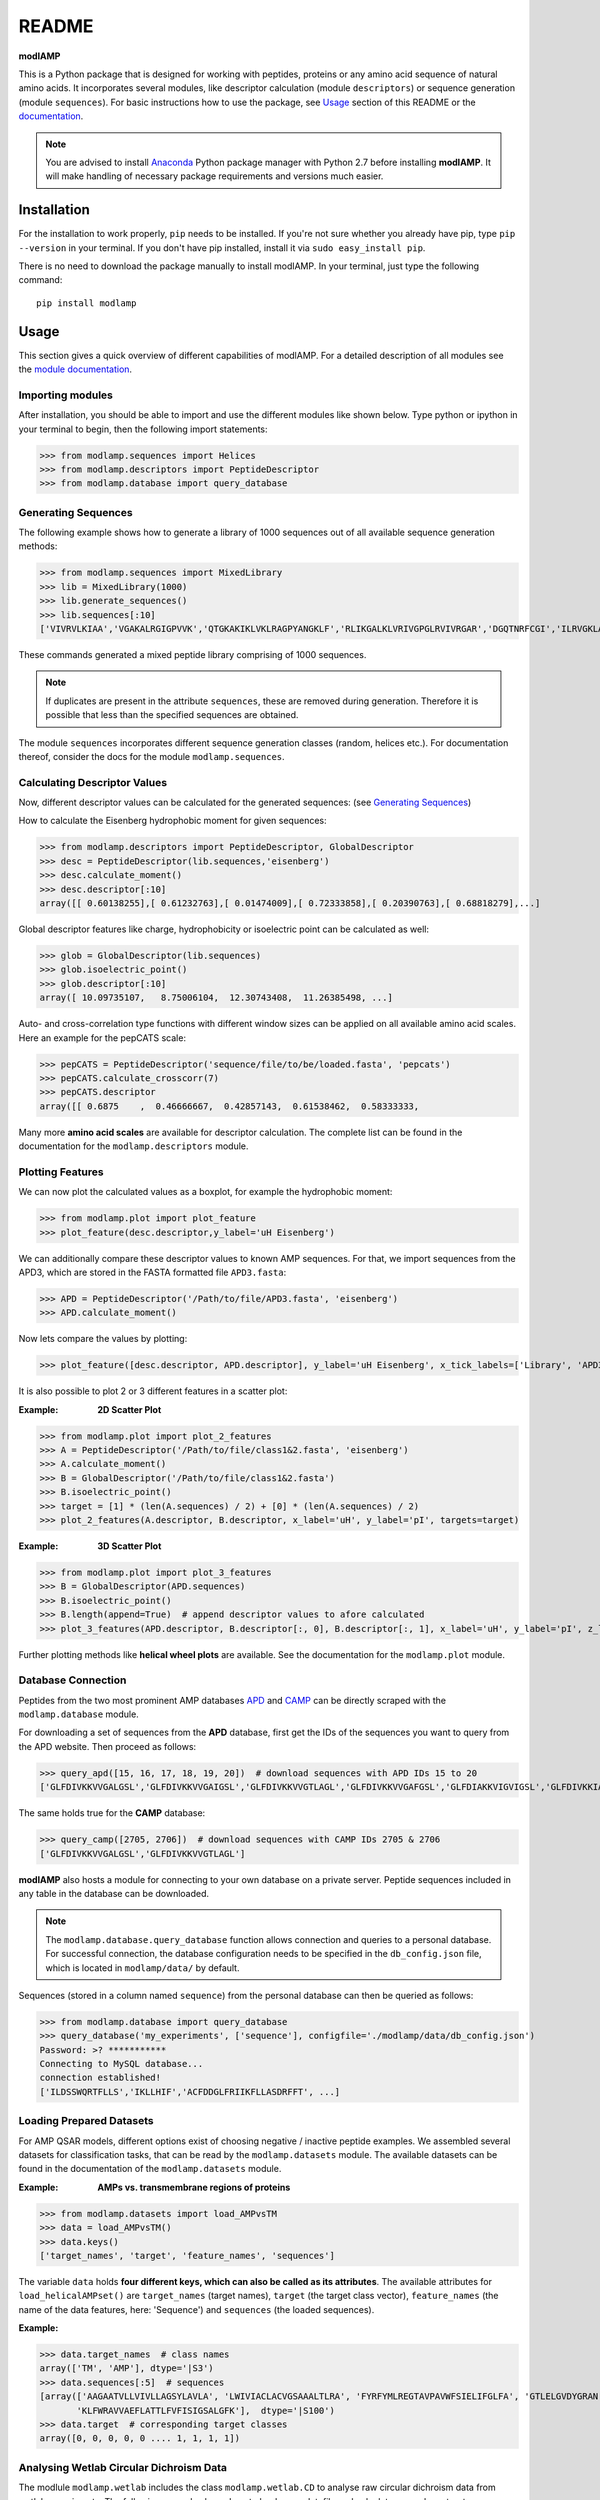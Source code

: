 README
======

.. image:: https://img.shields.io/pypi/v/modlamp.svg
   :target: https://pypi.org/project/modlamp/

.. image:: https://travis-ci.org/alexarnimueller/modlAMP.svg?branch=master
    :target: https://travis-ci.org/alexarnimueller/modlAMP

.. image:: https://codecov.io/gh/alexarnimueller/modlAMP/branch/master/graph/badge.svg
    :target: https://codecov.io/gh/alexarnimueller/modlAMP

.. image:: https://img.shields.io/badge/License-BSD--3-lightgrey.svg
    :target: https://github.com/alexarnimueller/modlAMP/blob/master/LICENSE


**modlAMP**

This is a Python package that is designed for working with peptides, proteins or any amino acid sequence of natural
amino acids. It incorporates several modules, like descriptor calculation (module ``descriptors``) or sequence
generation (module ``sequences``). For basic instructions how to use the package, see Usage_ section of this README
or the `documentation <http://modlamp.org>`_.

.. note::
    You are advised to install `Anaconda <https://www.continuum.io/downloads>`_ Python package manager with Python 2.7
    before installing **modlAMP**. It will make handling of necessary package requirements and versions much easier.


Installation
************

For the installation to work properly, ``pip`` needs to be installed. If you're not sure whether you already have pip,
type ``pip --version`` in your terminal. If you don't have pip installed, install it via ``sudo easy_install pip``.

There is no need to download the package manually to install modlAMP. In your terminal, just type the following command::

    pip install modlamp

Usage
*****

This section gives a quick overview of different capabilities of modlAMP. For a detailed description of all modules see
the `module documentation <http://modlamp.org>`_.

Importing modules
-----------------

After installation, you should be able to import and use the different modules like shown below. Type python or
ipython in your terminal to begin, then the following import statements:

>>> from modlamp.sequences import Helices
>>> from modlamp.descriptors import PeptideDescriptor
>>> from modlamp.database import query_database


Generating Sequences
--------------------

The following example shows how to generate a library of 1000 sequences out of all available sequence generation methods:

>>> from modlamp.sequences import MixedLibrary
>>> lib = MixedLibrary(1000)
>>> lib.generate_sequences()
>>> lib.sequences[:10]
['VIVRVLKIAA','VGAKALRGIGPVVK','QTGKAKIKLVKLRAGPYANGKLF','RLIKGALKLVRIVGPGLRVIVRGAR','DGQTNRFCGI','ILRVGKLAAKV',...]

These commands generated a mixed peptide library comprising of 1000 sequences.

.. note::
    If duplicates are present in the attribute ``sequences``, these are removed during generation. Therefore it
    is possible that less than the specified sequences are obtained.

The module ``sequences`` incorporates different sequence generation classes (random, helices etc.). For
documentation thereof, consider the docs for the module ``modlamp.sequences``.


Calculating Descriptor Values
-----------------------------

Now, different descriptor values can be calculated for the generated sequences: (see `Generating Sequences`_)

How to calculate the Eisenberg hydrophobic moment for given sequences:

>>> from modlamp.descriptors import PeptideDescriptor, GlobalDescriptor
>>> desc = PeptideDescriptor(lib.sequences,'eisenberg')
>>> desc.calculate_moment()
>>> desc.descriptor[:10]
array([[ 0.60138255],[ 0.61232763],[ 0.01474009],[ 0.72333858],[ 0.20390763],[ 0.68818279],...]

Global descriptor features like charge, hydrophobicity or isoelectric point can be calculated as well:

>>> glob = GlobalDescriptor(lib.sequences)
>>> glob.isoelectric_point()
>>> glob.descriptor[:10]
array([ 10.09735107,   8.75006104,  12.30743408,  11.26385498, ...]

Auto- and cross-correlation type functions with different window sizes can be applied on all available amino acid
scales. Here an example for the pepCATS scale:

>>> pepCATS = PeptideDescriptor('sequence/file/to/be/loaded.fasta', 'pepcats')
>>> pepCATS.calculate_crosscorr(7)
>>> pepCATS.descriptor
array([[ 0.6875    ,  0.46666667,  0.42857143,  0.61538462,  0.58333333,

Many more **amino acid scales** are available for descriptor calculation. The complete list can be found in the
documentation for the ``modlamp.descriptors`` module.


Plotting Features
-----------------

We can now plot the calculated values as a boxplot, for example the hydrophobic moment:

>>> from modlamp.plot import plot_feature
>>> plot_feature(desc.descriptor,y_label='uH Eisenberg')

.. image:: http://modlamp.org/_static/uH_Eisenberg.png
    :height: 300px

We can additionally compare these descriptor values to known AMP sequences. For that, we import sequences from the
APD3, which are stored in the FASTA formatted file ``APD3.fasta``:

>>> APD = PeptideDescriptor('/Path/to/file/APD3.fasta', 'eisenberg')
>>> APD.calculate_moment()

Now lets compare the values by plotting:

>>> plot_feature([desc.descriptor, APD.descriptor], y_label='uH Eisenberg', x_tick_labels=['Library', 'APD3'])

.. image:: http://modlamp.org/_static/uH_APD3.png
    :height: 300px

It is also possible to plot 2 or 3 different features in a scatter plot:

:Example: **2D Scatter Plot**

>>> from modlamp.plot import plot_2_features
>>> A = PeptideDescriptor('/Path/to/file/class1&2.fasta', 'eisenberg')
>>> A.calculate_moment()
>>> B = GlobalDescriptor('/Path/to/file/class1&2.fasta')
>>> B.isoelectric_point()
>>> target = [1] * (len(A.sequences) / 2) + [0] * (len(A.sequences) / 2)
>>> plot_2_features(A.descriptor, B.descriptor, x_label='uH', y_label='pI', targets=target)

.. image:: http://modlamp.org/_static/2D_scatter.png
    :height: 300px

:Example: **3D Scatter Plot**

>>> from modlamp.plot import plot_3_features
>>> B = GlobalDescriptor(APD.sequences)
>>> B.isoelectric_point()
>>> B.length(append=True)  # append descriptor values to afore calculated
>>> plot_3_features(APD.descriptor, B.descriptor[:, 0], B.descriptor[:, 1], x_label='uH', y_label='pI', z_label='len')

.. image:: http://modlamp.org/_static/3D_scatter.png
    :height: 300px

Further plotting methods like **helical wheel plots** are available. See the documentation for the ``modlamp.plot``
module.


Database Connection
-------------------

Peptides from the two most prominent AMP databases `APD <http://aps.unmc.edu/AP/>`_ and `CAMP <http://camp.bicnirrh
.res.in/>`_ can be directly scraped with the ``modlamp.database`` module.

For downloading a set of sequences from the **APD** database, first get the IDs of the sequences you want to query
from the APD website. Then proceed as follows:

>>> query_apd([15, 16, 17, 18, 19, 20])  # download sequences with APD IDs 15 to 20
['GLFDIVKKVVGALGSL','GLFDIVKKVVGAIGSL','GLFDIVKKVVGTLAGL','GLFDIVKKVVGAFGSL','GLFDIAKKVIGVIGSL','GLFDIVKKIAGHIAGSI']

The same holds true for the **CAMP** database:

>>> query_camp([2705, 2706])  # download sequences with CAMP IDs 2705 & 2706
['GLFDIVKKVVGALGSL','GLFDIVKKVVGTLAGL']

**modlAMP** also hosts a module for connecting to your own database on a private server.
Peptide sequences included in any table in the database can be downloaded.

.. note::
    The ``modlamp.database.query_database`` function allows connection and queries to a personal database. For
    successful connection, the database configuration needs to be specified in the ``db_config.json`` file, which is
    located in ``modlamp/data/`` by default.

Sequences (stored in a column named ``sequence``) from the personal database can then be queried as follows:

>>> from modlamp.database import query_database
>>> query_database('my_experiments', ['sequence'], configfile='./modlamp/data/db_config.json')
Password: >? ***********
Connecting to MySQL database...
connection established!
['ILDSSWQRTFLLS','IKLLHIF','ACFDDGLFRIIKFLLASDRFFT', ...]


Loading Prepared Datasets
-------------------------

For AMP QSAR models, different options exist of choosing negative / inactive peptide examples. We assembled several
datasets for classification tasks, that can be read by the ``modlamp.datasets`` module. The available datasets can
be found in the documentation of the ``modlamp.datasets`` module.

:Example: **AMPs vs. transmembrane regions of proteins**

>>> from modlamp.datasets import load_AMPvsTM
>>> data = load_AMPvsTM()
>>> data.keys()
['target_names', 'target', 'feature_names', 'sequences']

The variable ``data`` holds **four different keys, which can also be called as its attributes**. The available
attributes for ``load_helicalAMPset()`` are ``target_names`` (target names), ``target`` (the
target class vector), ``feature_names`` (the name of the data features, here: 'Sequence') and
``sequences`` (the loaded sequences).

:Example:

>>> data.target_names  # class names
array(['TM', 'AMP'], dtype='|S3')
>>> data.sequences[:5]  # sequences
[array(['AAGAATVLLVIVLLAGSYLAVLA', 'LWIVIACLACVGSAAALTLRA', 'FYRFYMLREGTAVPAVWFSIELIFGLFA', 'GTLELGVDYGRAN',
       'KLFWRAVVAEFLATTLFVFISIGSALGFK'],  dtype='|S100')
>>> data.target  # corresponding target classes
array([0, 0, 0, 0, 0 .... 1, 1, 1, 1])


Analysing Wetlab Circular Dichroism Data
----------------------------------------

The modlule ``modlamp.wetlab`` includes the class ``modlamp.wetlab.CD`` to analyse raw circular dichroism
data from wetlab experiments. The following example shows how to load a raw datafile and calculate secondary
structure contents:

>>> cd = CD('/path/to/your/folder', 185, 260)  # load all files in a specified folder
>>> cd.names  # peptide names read from the file headers
['Pep 10', 'Pep 10', 'Pep 11', 'Pep 11', ... ]
>>> cd.calc_meanres_ellipticity()  # calculate the mean residue ellipticity values
>>> cd.meanres_ellipticity
array([[   260.        ,   -266.95804196],
       [   259.        ,   -338.13286713],
       [   258.        ,   -387.25174825], ...])
>>> cd.helicity(temperature=24., k=3.492185008, induction=True)  # calculate helical content
>>> cd.helicity_values
            Name     Solvent  Helicity  Induction
            Peptide1     T    100.0     3.823
            Peptide1     W    26.16     0.000
            Peptide2     T    76.38     3.048
            Peptide2     W    25.06     0.000 ...

The read and calculated values can finally be plotted as follows:

>>> cd.plot(data='mean residue ellipticity', combine=True)

.. image:: http://modlamp.org/_static/cd1.png
    :height: 300px
.. image:: http://modlamp.org/_static/cd2.png
    :height: 300px
.. image:: http://modlamp.org/_static/cd3.png
    :height: 300px


Analysis of Different Sequence Libraries
----------------------------------------

The modlule ``modlamp.analysis`` includes the class ``modlamp.analysis.GlobalAnalysis`` to compare
different sequence libraries. Learn how to use it with the following example:

>>> lib  # sequence library with 3 sub-libraries
array([['ARVFVRAVRIYIRVLKAFAKL', 'IRVYVRIVRGFGRVVRAYARV', 'IRIFIRIARGFGRAIRVFVRI', ..., 'RGPCFLQVVD'],
       ['EYKIGGKA', 'RAVKGGGRLLAG', 'KLLRIILRGARIIIRGLR', ..., 'AKCLVDKK', 'VGGAFALVSV'],
       ['GVHLKFKPAVSRKGVKGIT', 'RILRIGARVGKVLIK', 'MKGIIGHTWKLKPTIPSGKSAKC', ..., 'GRIIRLAIKAGL']], dtype='|S28')
>>> lib.shape
(3, 2000)
>>> from modlamp.analysis import GlobalAnalysis
>>> analysis = GlobalAnalysis(lib, names=['Lib 1', 'Lib 2', 'Lib 3'])
>>> analysis.plot_summary()

.. image:: http://modlamp.org/_static/summary.png
    :height: 600px


Documentation
-------------

A detailed documentation of all modules is available from the `modlAMP documentation website <http://modlamp.org>`_.


Citing modlAMP
--------------

If you are using **modlAMP** for a scientific publication, please cite the following paper:

Müller A. T. *et al.* (2017) modlAMP: Python for anitmicrobial peptides, *Bioinformatics* **33**, (17), 2753-2755,
DOI:`10.1093/bioinformatics/btx285 <https://doi.org/10.1093/bioinformatics/btx285>`_.